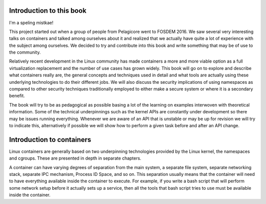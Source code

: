 ========================
Introduction to this book
========================

I'm a speling mistkae!

This project started out when a group of people from Pelagicore went to FOSDEM
2016. We saw several very interesting talks on containers and talked among
ourselves about it and realized that we actually have quite a lot of experience
with the subject among ourselves. We decided to try and contribute into this book
and write something that may be of use to the community.

Relatively recent development in the Linux community has made containers a more
and more viable option as a full virtualization replacement and the number of
use cases has grown widely. This book will go on to explore and describe what
containers really are, the general concepts and techniques used in detail and
what tools are actually using these underlying technologies to do their
different jobs. We will also discuss the security implications of using
namespaces as compared to other security techniques traditionally employed to
either make a secure system or where it is a secondary benefit. 

The book will try to be as pedagogical as possible basing a lot of the
learning on examples interwoven with theoretical information. Some of the
technical underpinnings such as the kernel APIs are constantly under
development so there may be issues running everything. Whenever we are aware of
an API that is unstable or may be up for revision we will try to indicate this,
alternatively if possible we will show how to perform a given task before and
after an API change. 


=========================
Introduction to containers
=========================

Linux containers are generally based on two underpinning technologies provided
by the Linux kernel, the namespaces and cgroups. These are presented in depth in
separate chapters. 

A container can have varying degrees of separation from the main system, a
separate file system, separate networking stack, separate IPC mechanism, Process
ID Space, and so on. This separation usually means that the container will need
to have everything available inside the container to execute. For example, if
you write a bash script that will perform some network setup before it actually
sets up a service, then all the tools that bash script tries to use must be
available inside the container. 
